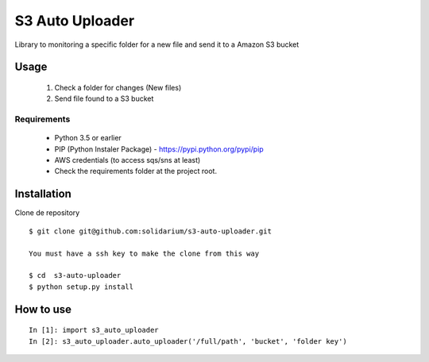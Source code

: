 S3 Auto Uploader
==========================
Library to monitoring a specific folder for a new file and send it to a Amazon S3 bucket

Usage
-----
    1. Check a folder for changes (New files)
    2. Send file found to a S3 bucket

Requirements
^^^^^^^^^^^^

    * Python 3.5 or earlier
    * PIP (Python Instaler Package) - https://pypi.python.org/pypi/pip
    * AWS credentials (to access sqs/sns at least)
    * Check the requirements folder at the project root.


Installation
------------
Clone de repository
::

    $ git clone git@github.com:solidarium/s3-auto-uploader.git

    You must have a ssh key to make the clone from this way
    
    $ cd  s3-auto-uploader
    $ python setup.py install

How to use
-----
::

    In [1]: import s3_auto_uploader
    In [2]: s3_auto_uploader.auto_uploader('/full/path', 'bucket', 'folder key')
